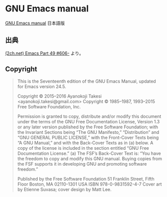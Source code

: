 * GNU Emacs manual
[[https://www.gnu.org/software/emacs/manual/emacs.html][GNU Emacs manual]] 日本語版
** 出典
[[http://echo.2ch.net/test/read.cgi/unix/1449824135/606-][(2ch.net) Emacs Part 49 #606-]] より。
** Copyright
#+BEGIN_QUOTE
This is the Seventeenth edition of the GNU Emacs Manual,
updated for Emacs version 24.5.

Copyright © 2015–2016 Ayanokoji Takesi <ayanokoji.takesi@gmail.com>
Copyright © 1985–1987, 1993–2015 Free Software Foundation, Inc.

Permission is granted to copy, distribute and/or modify this document under
the terms of the GNU Free Documentation License, Version 1.3 or any later
version published by the Free Software Foundation; with the Invariant Sections
being “The GNU Manifesto,” “Distribution” and “GNU GENERAL PUBLIC
LICENSE,” with the Front-Cover Texts being “A GNU Manual,” and with the
Back-Cover Texts as in (a) below. A copy of the license is included in the
section entitled “GNU Free Documentation License.”
(a) The FSF’s Back-Cover Text is: “You have the freedom to copy and modify
this GNU manual. Buying copies from the FSF supports it in developing GNU
and promoting software freedom.”

Published by the Free Software Foundation
51 Franklin Street, Fifth Floor
Boston, MA 02110-1301 USA
ISBN 978-0-9831592-4-7
Cover art by Etienne Suvasa; cover design by Matt Lee.
#+END_QUOTE

